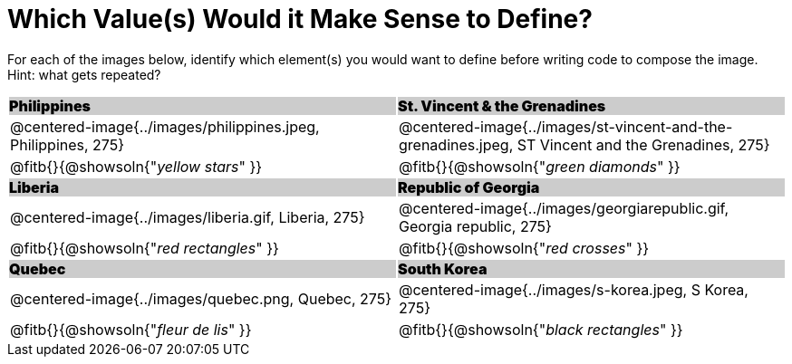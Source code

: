 = Which Value(s) Would it Make Sense to Define?

++++
<style>
.centered-image { padding: 0 !important; }
#content tr:nth-child(3n+1) td {
	background: #cccccc !important;
	height: 1rem;
	font-weight: 900 !important;
	padding: 0;
}
#content tr:nth-child(3n+2) p { padding: 0 !important; margin: 0 !important; }
.fitb { margin-top: 8px; }
</style>
++++

For each of the images below, identify which element(s) you would want to define before writing code to compose the image. Hint: what gets repeated?

[.images, cols="^.^2a,^.^2a", stripes="none"]
|===
| Philippines											| St. Vincent & the Grenadines
| @centered-image{../images/philippines.jpeg, Philippines, 275}			| @centered-image{../images/st-vincent-and-the-grenadines.jpeg, ST Vincent and the Grenadines, 275}
| [.bottom]
@fitb{}{@showsoln{"_yellow stars_" }}
| [.bottom]
@fitb{}{@showsoln{"_green diamonds_" }}

| Liberia 												| Republic of Georgia
| @centered-image{../images/liberia.gif, Liberia, 275}				| @centered-image{../images/georgiarepublic.gif, Georgia republic, 275}
| [.bottom]
@fitb{}{@showsoln{"_red rectangles_" }}
| [.bottom]
@fitb{}{@showsoln{"_red crosses_" }}

| Quebec												| South Korea
| @centered-image{../images/quebec.png, Quebec, 275}					| @centered-image{../images/s-korea.jpeg, S Korea, 275}
| [.bottom]
@fitb{}{@showsoln{"_fleur de lis_" }}
| [.bottom]
@fitb{}{@showsoln{"_black rectangles_" }}
|===
